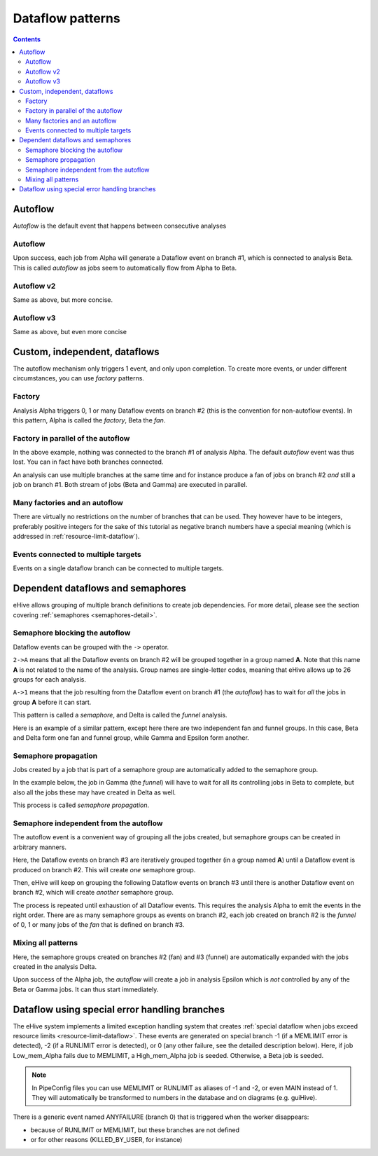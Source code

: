 Dataflow patterns
=================

.. contents::

Autoflow
--------

*Autoflow* is the default event that happens between consecutive analyses

Autoflow
~~~~~~~~

Upon success, each job from Alpha will generate a Dataflow event on branch #1, which is connected to analysis Beta. This is called
*autoflow* as jobs seem to automatically flow from Alpha to Beta.

.. hive_diagram::

    {   -logic_name => 'Alpha',
        -flow_into  => {
           1 => [ 'Beta' ],
        },
    },
    {   -logic_name => 'Beta',
    },


Autoflow v2
~~~~~~~~~~~

Same as above, but more concise.

.. hive_diagram::

    {   -logic_name => 'Alpha',
        -flow_into  => [ 'Beta' ],
    },
    {   -logic_name => 'Beta',
    },


Autoflow v3
~~~~~~~~~~~

Same as above, but even more concise

.. hive_diagram::

    {   -logic_name => 'Alpha',
        -flow_into  => 'Beta'
    },
    {   -logic_name => 'Beta',
    },


Custom, independent, dataflows
------------------------------

The autoflow mechanism only triggers 1 event, and only upon completion. To create more events, or under different circumstances,
you can use *factory* patterns.

Factory
~~~~~~~

Analysis Alpha triggers 0, 1 or many Dataflow events on branch #2 (this is the convention for non-autoflow events).
In this pattern, Alpha is called the *factory*, Beta the *fan*.

.. hive_diagram::

    {   -logic_name => 'Alpha',
        -flow_into  => {
           2 => [ 'Beta' ],
        },
    },
    {   -logic_name => 'Beta',
    },


Factory in parallel of the autoflow
~~~~~~~~~~~~~~~~~~~~~~~~~~~~~~~~~~~

In the above example, nothing was connected to the branch #1 of analysis Alpha. The default *autoflow* event
was thus lost. You can in fact have both branches connected.

An analysis can use multiple branches at the same time and for instance produce a fan of jobs on branch #2
*and* still a job on branch #1. Both stream of jobs (Beta and Gamma) are executed in parallel.

.. hive_diagram::

    {   -logic_name => 'Alpha',
        -flow_into  => {
           2 => [ 'Beta' ],
           1 => [ 'Gamma' ],
        },
    },
    {   -logic_name => 'Beta',
    },
    {   -logic_name => 'Gamma',
    },


Many factories and an autoflow
~~~~~~~~~~~~~~~~~~~~~~~~~~~~~~

There are virtually no restrictions on the number of branches that can be used.
They however have to be integers, preferably positive integers for the sake of
this tutorial as negative branch numbers have a special meaning (which is
addressed in :ref:`resource-limit-dataflow`).

.. hive_diagram::

    {   -logic_name => 'Alpha',
        -flow_into  => {
           2 => [ 'Beta' ],
           3 => [ 'Gamma' ],
           4 => [ 'Delta' ],
           5 => [ 'Epsilon' ],
           1 => [ 'Foxtrot' ],
        },
    },
    {   -logic_name => 'Beta',
    },
    {   -logic_name => 'Gamma',
    },
    {   -logic_name => 'Delta',
    },
    {   -logic_name => 'Epsilon',
    },
    {   -logic_name => 'Foxtrot',
    },

Events connected to multiple targets
~~~~~~~~~~~~~~~~~~~~~~~~~~~~~~~~~~~~

Events on a single dataflow branch can be connected to multiple targets.

.. hive_diagram::

   {    -logic_name => 'Alpha',
        -flow_into  => {
           2 => [ 'Beta' , 'Gamma' ],
           1 => [ 'Delta', 'Epsilon' ],
        },
   },
   {   -logic_name => 'Beta',
   },
   {   -logic_name => 'Gamma',
   },
   {   -logic_name => 'Delta',
   },
   {   -logic_name => 'Epsilon',
   },

Dependent dataflows and semaphores
----------------------------------

eHive allows grouping of multiple branch definitions to create job
dependencies. For more detail, please see the section covering
:ref:`semaphores <semaphores-detail>`.

Semaphore blocking the autoflow
~~~~~~~~~~~~~~~~~~~~~~~~~~~~~~~

Dataflow events can be grouped with the ``->`` operator.

``2->A`` means that all the Dataflow events on branch #2 will be grouped together
in a group named **A**. Note that this name **A** is not related to the name of the
analysis. Group names are single-letter codes, meaning that eHive allows up to 26 groups
for each analysis.

``A->1`` means that the job resulting from the Dataflow event on branch #1 (the *autoflow*)
has to wait for *all* the jobs in group **A** before it can start.

This pattern is called a *semaphore*, and Delta is called the *funnel* analysis.

.. hive_diagram::

    {   -logic_name => 'Alpha',
        -flow_into  => {
           '2->A' => [ 'Beta', 'Gamma' ],
           'A->1' => [ 'Delta' ],
        },
    },
    {   -logic_name => 'Beta',
    },
    {   -logic_name => 'Gamma',
    },
    {   -logic_name => 'Delta',
    },

Here is an example of a similar pattern, except here there are two
independent fan and funnel groups. In this case, Beta and Delta form
one fan and funnel group, while Gamma and Epsilon form another.

.. hive_diagram::

   {   -logic_name => 'Alpha',
       -flow_into  => {
          '2->A' => [ 'Beta' ],
          '2->B' => [ 'Gamma'  ],
          'A->1' => [ 'Delta' ],
          'B->1' => [ 'Epsilon' ],
       },
   },
   {   -logic_name => 'Beta',
   },
   {   -logic_name => 'Gamma',
   },
   {   -logic_name => 'Delta',
   },
   {   -logic_name => 'Epsilon',
   },


Semaphore propagation
~~~~~~~~~~~~~~~~~~~~~

Jobs created by a job that is part of a semaphore group are
automatically added to the semaphore group.

In the example below, the job in Gamma (the *funnel*) will have to
wait for all its controlling jobs in Beta to complete, but also all
the jobs these may have created in Delta as well.

This process is called *semaphore propagation*.

.. hive_diagram::

    {   -logic_name => 'Alpha',
        -flow_into  => {
           '2->A' => [ 'Beta' ],
           'A->1' => [ 'Gamma' ],
        },
    },
    {   -logic_name => 'Beta',
        -flow_into  => {
           2 => [ 'Delta' ],
        },
    },
    {   -logic_name => 'Gamma',
    },
    {   -logic_name => 'Delta',
    },


Semaphore independent from the autoflow
~~~~~~~~~~~~~~~~~~~~~~~~~~~~~~~~~~~~~~~

The autoflow event is a convenient way of grouping all the jobs created, but semaphore
groups can be created in arbitrary manners.

Here, the Dataflow events on branch #3 are iteratively grouped together (in a group named **A**)
until a Dataflow event is produced on branch #2. This will create *one* semaphore group.

Then, eHive will keep on grouping the following Dataflow events on branch #3 until there is
another Dataflow event on branch #2, which will create *another* semaphore group.

The process is repeated until exhaustion of all Dataflow events. This requires the analysis Alpha to
emit the events in the right order. There are as many semaphore groups as events on branch #2,
each job created on branch #2 is the *funnel* of 0, 1 or many jobs of the *fan* that is defined
on branch #3.

.. hive_diagram::

    {   -logic_name => 'Alpha',
        -flow_into  => {
           '3->A' => [ 'Beta' ],
           'A->2' => [ 'Gamma' ],
        },
    },
    {   -logic_name => 'Beta',
    },
    {   -logic_name => 'Gamma',
    },


Mixing all patterns
~~~~~~~~~~~~~~~~~~~

Here, the semaphore groups created on branches #2 (fan) and #3 (funnel) are automatically expanded
with the jobs created in the analysis Delta.

Upon success of the Alpha job, the *autoflow* will create a job in analysis Epsilon which is *not* controlled
by any of the Beta or Gamma jobs. It can thus start immediately.

.. hive_diagram::

    {   -logic_name => 'Alpha',
        -flow_into  => {
           '3->A' => [ 'Beta' ],
           'A->2' => [ 'Gamma' ],
           1      => [ 'Epsilon' ],
        },
    },
    {   -logic_name => 'Beta',
        -flow_into  => {
           2 => [ 'Delta' ],
        },
    },
    {   -logic_name => 'Gamma',
    },
    {   -logic_name => 'Delta',
    },
    {   -logic_name => 'Epsilon',
    },

Dataflow using special error handling branches
----------------------------------------------

The eHive system implements a limited exception handling system that creates :ref:`special dataflow when jobs exceed resource limits <resource-limit-dataflow>`. These events are generated on special branch -1 (if a MEMLIMIT error is detected), -2 (if a RUNLIMIT error is detected), or 0 (any other failure, see the detailed description below). Here, if job Low_mem_Alpha fails due to MEMLIMIT, a High_mem_Alpha job is seeded. Otherwise, a Beta job is seeded.

.. hive_diagram::

    {    -logic_name => 'Low_mem_Alpha',
         -flow_into  => {
            -1 => [ 'High_mem_Alpha' ],
             1 => [ 'Beta' ],
         },
    },
    {    -logic_name => 'High_mem_Alpha',
         -flow_into  => {
            1 => [ 'Beta' ],
         },
    },
    {    -logic_name => 'Beta',
    },

.. note::

   In PipeConfig files you can use MEMLIMIT or RUNLIMIT as aliases of -1
   and -2, or even MAIN instead of 1. They will automatically be
   transformed to numbers in the database and on diagrams (e.g. guiHive).

There is a generic event named ANYFAILURE (branch 0) that is triggered when
the worker disappears:

- because of RUNLIMIT or MEMLIMIT, but these branches are not defined
- or for other reasons (KILLED_BY_USER, for instance)

